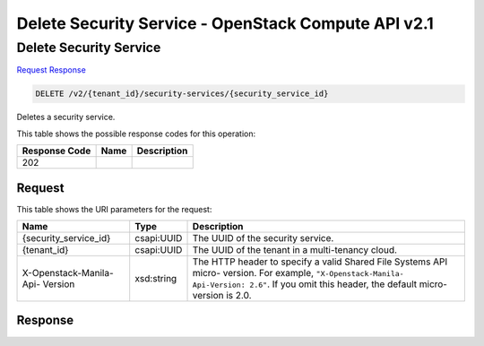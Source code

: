 =============================================================================
Delete Security Service -  OpenStack Compute API v2.1
=============================================================================

Delete Security Service
~~~~~~~~~~~~~~~~~~~~~~~~~

`Request <DELETE_delete_security_service_v2_tenant_id_security-services_security_service_id_.rst#request>`__
`Response <DELETE_delete_security_service_v2_tenant_id_security-services_security_service_id_.rst#response>`__

.. code-block:: javascript

    DELETE /v2/{tenant_id}/security-services/{security_service_id}

Deletes a security service.



This table shows the possible response codes for this operation:


+--------------------------+-------------------------+-------------------------+
|Response Code             |Name                     |Description              |
+==========================+=========================+=========================+
|202                       |                         |                         |
+--------------------------+-------------------------+-------------------------+


Request
^^^^^^^^^^^^^^^^^

This table shows the URI parameters for the request:

+--------------------------+-------------------------+-------------------------+
|Name                      |Type                     |Description              |
+==========================+=========================+=========================+
|{security_service_id}     |csapi:UUID               |The UUID of the security |
|                          |                         |service.                 |
+--------------------------+-------------------------+-------------------------+
|{tenant_id}               |csapi:UUID               |The UUID of the tenant   |
|                          |                         |in a multi-tenancy cloud.|
+--------------------------+-------------------------+-------------------------+
|X-Openstack-Manila-Api-   |xsd:string               |The HTTP header to       |
|Version                   |                         |specify a valid Shared   |
|                          |                         |File Systems API micro-  |
|                          |                         |version. For example,    |
|                          |                         |``"X-Openstack-Manila-   |
|                          |                         |Api-Version: 2.6"``. If  |
|                          |                         |you omit this header,    |
|                          |                         |the default micro-       |
|                          |                         |version is 2.0.          |
+--------------------------+-------------------------+-------------------------+








Response
^^^^^^^^^^^^^^^^^^





